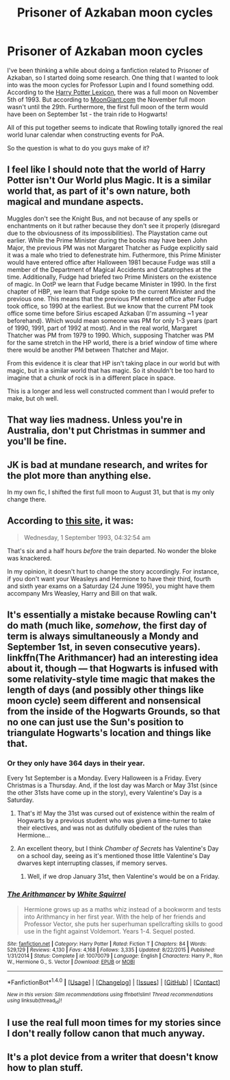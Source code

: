 #+TITLE: Prisoner of Azkaban moon cycles

* Prisoner of Azkaban moon cycles
:PROPERTIES:
:Author: nqeron
:Score: 6
:DateUnix: 1517456871.0
:DateShort: 2018-Feb-01
:END:
I've been thinking a while about doing a fanfiction related to Prisoner of Azkaban, so I started doing some research. One thing that I wanted to look into was the moon cycles for Professor Lupin and I found something odd. According to the [[https://legacy.hp-lexicon.org/timelines/calendars/calendar_pa.html][Harry Potter Lexicon]], there was a full moon on November 5th of 1993. But according to [[http://www.moongiant.com/calendar/November/1993/][MoonGiant.com]] the November full moon wasn't until the 29th. Furthermore, the first full moon of the term would have been on September 1st - the train ride to Hogwarts!

All of this put together seems to indicate that Rowling totally ignored the real world lunar calendar when constructing events for PoA.

So the question is what to do you guys make of it?


** I feel like I should note that the world of Harry Potter isn't Our World plus Magic. It is a similar world that, as part of it's own nature, both magical and mundane aspects.

Muggles don't see the Knight Bus, and not because of any spells or enchantments on it but rather because they don't see it properly (disregard due to the obviousness of its impossibilities). The Playstation came out earlier. While the Prime Minister during the books may have been John Major, the previous PM was not Margaret Thatcher as Fudge explicitly said it was a male who tried to defenestrate him. Futhermore, this Prime Minister would have entered office after Halloween 1981 because Fudge was still a member of the Department of Magical Accidents and Catatrophes at the time. Additionally, Fudge had briefed two Prime Ministers on the existence of magic. In OotP we learn that Fudge became Minister in 1990. In the first chapter of HBP, we learn that Fudge spoke to the current Minister and the previous one. This means that the previous PM entered office after Fudge took office, so 1990 at the earliest. But we know that the current PM took office some time before Sirius escaped Azkaban (I'm assuming ~1 year beforehand). Which would mean someone was PM for only 1-3 years (part of 1990, 1991, part of 1992 at most). And in the real world, Margaret Thatcher was PM from 1979 to 1990. Which, supposing Thatcher was PM for the same stretch in the HP world, there is a brief window of time where there would be another PM between Thatcher and Major.

From this evidence it is clear that HP isn't taking place in our world but with magic, but in a similar world that has magic. So it shouldn't be too hard to imagine that a chunk of rock is in a different place in space.

This is a longer and less well constructed comment than I would prefer to make, but oh well.
:PROPERTIES:
:Author: yarglethatblargle
:Score: 16
:DateUnix: 1517463024.0
:DateShort: 2018-Feb-01
:END:


** That way lies madness. Unless you're in Australia, don't put Christmas in summer and you'll be fine.
:PROPERTIES:
:Author: jenorama_CA
:Score: 10
:DateUnix: 1517457769.0
:DateShort: 2018-Feb-01
:END:


** JK is bad at mundane research, and writes for the plot more than anything else.

In my own fic, I shifted the first full moon to August 31, but that is my only change there.
:PROPERTIES:
:Author: Jahoan
:Score: 4
:DateUnix: 1517461086.0
:DateShort: 2018-Feb-01
:END:


** According to [[http://www.fullmoon.info/en/fullmoon-calendar/1993.html][this site]], it was:

#+begin_quote
  Wednesday, 1 September 1993, 04:32:54 am
#+end_quote

That's six and a half hours /before/ the train departed. No wonder the bloke was knackered.

In my opinion, it doesn't hurt to change the story accordingly. For instance, if you don't want your Weasleys and Hermione to have their third, fourth and sixth year exams on a Saturday (24 June 1995), you might have them accompany Mrs Weasley, Harry and Bill on that walk.
:PROPERTIES:
:Score: 2
:DateUnix: 1517463969.0
:DateShort: 2018-Feb-01
:END:


** It's essentially a mistake because Rowling can't do math (much like, /somehow/, the first day of term is always simultaneously a Mondy and September 1st, in seven consecutive years). linkffn(The Arithmancer) had an interesting idea about it, though --- that Hogwarts is infused with some relativity-style time magic that makes the length of days (and possibly other things like moon cycle) seem different and nonsensical from the inside of the Hogwarts Grounds, so that no one can just use the Sun's position to triangulate Hogwarts's location and things like that.
:PROPERTIES:
:Author: Achille-Talon
:Score: 2
:DateUnix: 1517509440.0
:DateShort: 2018-Feb-01
:END:

*** Or they only have 364 days in their year.

Every 1st September is a Monday. Every Halloween is a Friday. Every Christmas is a Thursday. And, if the lost day was March or May 31st (since the other 31sts have come up in the story), every Valentine's Day is a Saturday.
:PROPERTIES:
:Author: wordhammer
:Score: 3
:DateUnix: 1517511741.0
:DateShort: 2018-Feb-01
:END:

**** That's it! May the 31st was cursed out of existence within the realm of Hogwarts by a previous student who was given a time-turner to take their electives, and was not as dutifully obedient of the rules than Hermione...
:PROPERTIES:
:Author: Achille-Talon
:Score: 3
:DateUnix: 1517512011.0
:DateShort: 2018-Feb-01
:END:


**** An excellent theory, but I think /Chamber of Secrets/ has Valentine's Day on a school day, seeing as it's mentioned those little Valentine's Day dwarves kept interrupting classes, if memory serves.
:PROPERTIES:
:Author: CryptidGrimnoir
:Score: 1
:DateUnix: 1517528288.0
:DateShort: 2018-Feb-02
:END:

***** Well, if we drop January 31st, then Valentine's would be on a Friday.
:PROPERTIES:
:Author: wordhammer
:Score: 1
:DateUnix: 1517529780.0
:DateShort: 2018-Feb-02
:END:


*** [[http://www.fanfiction.net/s/10070079/1/][*/The Arithmancer/*]] by [[https://www.fanfiction.net/u/5339762/White-Squirrel][/White Squirrel/]]

#+begin_quote
  Hermione grows up as a maths whiz instead of a bookworm and tests into Arithmancy in her first year. With the help of her friends and Professor Vector, she puts her superhuman spellcrafting skills to good use in the fight against Voldemort. Years 1-4. Sequel posted.
#+end_quote

^{/Site/: [[http://www.fanfiction.net/][fanfiction.net]] *|* /Category/: Harry Potter *|* /Rated/: Fiction T *|* /Chapters/: 84 *|* /Words/: 529,129 *|* /Reviews/: 4,130 *|* /Favs/: 4,168 *|* /Follows/: 3,335 *|* /Updated/: 8/22/2015 *|* /Published/: 1/31/2014 *|* /Status/: Complete *|* /id/: 10070079 *|* /Language/: English *|* /Characters/: Harry P., Ron W., Hermione G., S. Vector *|* /Download/: [[http://www.ff2ebook.com/old/ffn-bot/index.php?id=10070079&source=ff&filetype=epub][EPUB]] or [[http://www.ff2ebook.com/old/ffn-bot/index.php?id=10070079&source=ff&filetype=mobi][MOBI]]}

--------------

*FanfictionBot*^{1.4.0} *|* [[[https://github.com/tusing/reddit-ffn-bot/wiki/Usage][Usage]]] | [[[https://github.com/tusing/reddit-ffn-bot/wiki/Changelog][Changelog]]] | [[[https://github.com/tusing/reddit-ffn-bot/issues/][Issues]]] | [[[https://github.com/tusing/reddit-ffn-bot/][GitHub]]] | [[[https://www.reddit.com/message/compose?to=tusing][Contact]]]

^{/New in this version: Slim recommendations using/ ffnbot!slim! /Thread recommendations using/ linksub(thread_id)!}
:PROPERTIES:
:Author: FanfictionBot
:Score: 1
:DateUnix: 1517509454.0
:DateShort: 2018-Feb-01
:END:


** I use the real full moon times for my stories since I don't really follow canon that much anyway.
:PROPERTIES:
:Author: Starfox5
:Score: 1
:DateUnix: 1517472197.0
:DateShort: 2018-Feb-01
:END:


** It's a plot device from a writer that doesn't know how to plan stuff.
:PROPERTIES:
:Score: 1
:DateUnix: 1517506417.0
:DateShort: 2018-Feb-01
:END:
